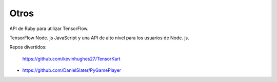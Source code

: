 =====
Otros
=====

API de Ruby para utilizar TensorFlow.

.. image:: img/ruby.png 

TensorFlow Node. js JavaScript y una API de alto nivel para los usuarios de Node. js.

.. image:: img/node.png 

Repos divertidos:

	https://github.com/kevinhughes27/TensorKart

	.. image:: img/otro1.gif

-

	https://github.com/DanielSlater/PyGamePlayer

	.. image:: img/otro2.png 
